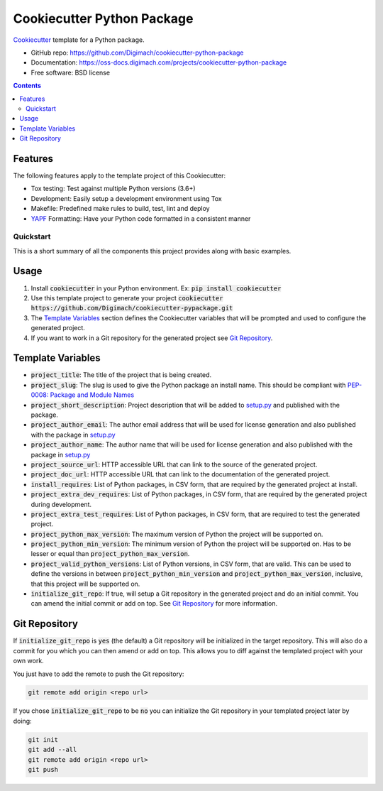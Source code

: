===========================
Cookiecutter Python Package
===========================
.. image:: https://img.shields.io/pypi/pyversions/cookiecutter-python-package.svg
    :target: https://pypi.org/project/cookiecutter-python-package/
    :alt: Python Versions

.. image:: https://github.com/Digimach/cookiecutter-python-package/workflows/tests/badge.svg?branch=master
    :target: https://github.com/Digimach/cookiecutter-python-package/actions?query=workflow%3Atests+event%3Apush+branch%3Amaster
    :alt: Test Status

.. image:: https://oss-docs.digimach.com/projects/cookiecutter-python-package/badge/?version=latest
    :target: https://oss-docs.digimach.com/projects/cookiecutter-python-package/en/latest/?badge=latest
    :alt: Documentation Status

.. image:: https://img.shields.io/scrutinizer/quality/g/digimach/cookiecutter-python-package.svg
    :target: https://scrutinizer-ci.com/g/digimach/cookiecutter-python-package/?branch=master
    :alt: Code Quality

Cookiecutter_ template for a Python package.

* GitHub repo: https://github.com/Digimach/cookiecutter-python-package
* Documentation: https://oss-docs.digimach.com/projects/cookiecutter-python-package
* Free software: BSD license

.. contents::

Features
--------
The following features apply to the template project of this Cookiecutter:

* Tox testing: Test against multiple Python versions (3.6+)
* Development: Easily setup a development environment using Tox
* Makefile: Predefined make rules to build, test, lint and deploy
* YAPF_ Formatting: Have your Python code formatted in a consistent manner

Quickstart
==========

This is a short summary of all the components this project provides along with
basic examples. 

Usage
-----

1. Install :code:`cookiecutter` in your Python environment. Ex: 
   :code:`pip install cookiecutter`

2. Use this template project to generate your project
   :code:`cookiecutter https://github.com/Digimach/cookiecutter-pypackage.git`

3. The `Template Variables`_ section defines the Cookiecutter variables that
   will be prompted and used to configure the generated project.

4. If you want to work in a Git repository for the generated project see
   `Git Repository`_.

.. _`Template Variables`:

Template Variables
------------------

* :code:`project_title`: The title of the project that is being created.

* :code:`project_slug`: The slug is used to give the Python package an
  install name. This should be compliant with `PEP-0008: Package and Module 
  Names <https://www.python.org/dev/peps/pep-0008/#package-and-module-names>`_

* :code:`project_short_description`: Project description that will be added
  to `setup.py <../../{{cookiecutter.project_slug}}/setup.py>`_ and published
  with the package.

* :code:`project_author_email`: The author email address that will be used
  for license generation and also published with the package in
  `setup.py <../../{{cookiecutter.project_slug}}/setup.py>`_

* :code:`project_author_name`: The author name that will be used for 
  license generation and also published with the package in
  `setup.py <../../{{cookiecutter.project_slug}}/setup.py>`_

* :code:`project_source_url`: HTTP accessible URL that can link to the
  source of the generated project.

* :code:`project_doc_url`: HTTP accessible URL that can link to the
  documentation of the generated project.

* :code:`install_requires`: List of Python packages, in CSV form, that are
  required by the generated project at install.

* :code:`project_extra_dev_requires`: List of Python packages, in CSV form,
  that are required by the generated project during development.

* :code:`project_extra_test_requires`: List of Python packages, in CSV form,
  that are required to test the generated project.

* :code:`project_python_max_version`: The maximum version of Python the
  project will be supported on.

* :code:`project_python_min_version`: The minimum version of Python the
  project will be supported on. Has to be lesser or equal than
  :code:`project_python_max_version`. 

* :code:`project_valid_python_versions`: List of Python versions, in CSV
  form, that are valid. This can be used to define the versions in between
  :code:`project_python_min_version` and :code:`project_python_max_version`,
  inclusive, that this project will be supported on.

* :code:`initialize_git_repo`: If true, will setup a Git repository in the
  generated project and do an initial commit. You can amend the initial
  commit or add on top. See `Git Repository`_ for more information.

.. _`Git Repository`:

Git Repository
--------------

If :code:`initialize_git_repo` is :code:`yes` (the default) a Git repository
will be initialized in the target repository. This will also do a commit for
you which you can then amend or add on top. This allows you to diff against
the templated project with your own work.

You just have to add the remote to push the Git repository:

.. code-block::

    git remote add origin <repo url>

If you chose :code:`initialize_git_repo` to be :code:`no` you can initialize
the Git repository in your templated project later by doing:

.. code-block::

    git init
    git add --all
    git remote add origin <repo url>
    git push

.. _Cookiecutter: https://github.com/cookiecutter/cookiecutter
.. _YAPF: https://github.com/google/yapf
